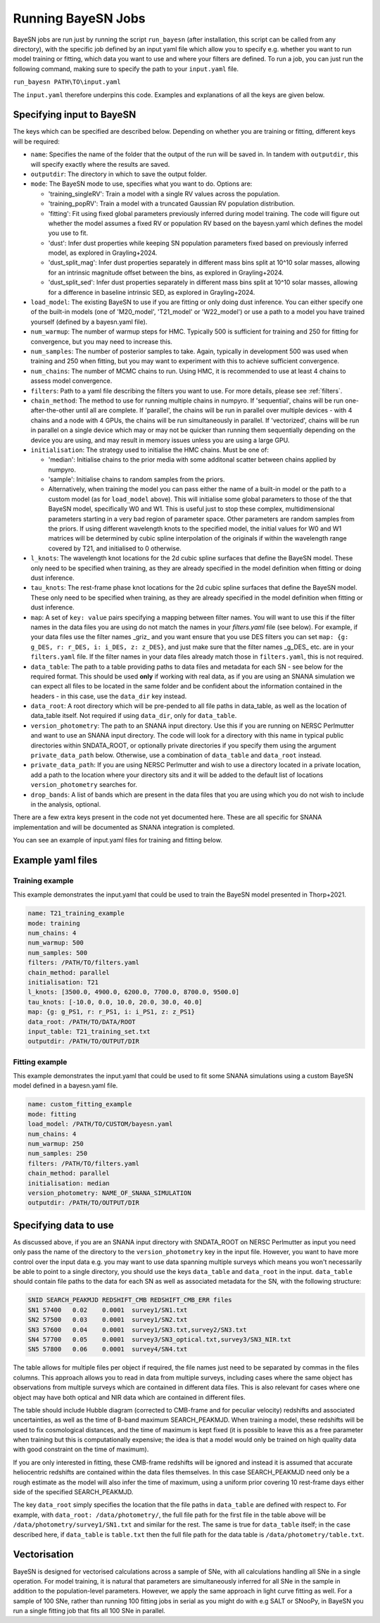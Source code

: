 .. _running_bayesn:

Running BayeSN Jobs
==========================================

BayeSN jobs are run just by running the script ``run_bayesn`` (after installation, this script can be called from any
directory), with the specific job defined by an input yaml file which allow you to specify e.g. whether you want to run
model training or fitting, which data you want to use and where your filters are defined. To run a job, you can just run
the following command, making sure to specify the path to your ``input.yaml`` file.

``run_bayesn PATH\TO\input.yaml``

The ``input.yaml`` therefore underpins this code. Examples and explanations of all the keys are given below.

Specifying input to BayeSN
---------------------------------

The keys which can be specified are described below. Depending on whether you are training or fitting, different keys will be required:

- ``name``: Specifies the name of the folder that the output of the run will be saved in. In tandem with ``outputdir``, this will specify exactly where the results are saved.
- ``outputdir``: The directory in which to save the output folder.
- ``mode``: The BayeSN mode to use, specifies what you want to do. Options are:

  - 'training_singleRV': Train a model with a single RV values across the population.
  - 'training_popRV': Train a model with a truncated Gaussian RV population distribution.
  - 'fitting': Fit using fixed global parameters previously inferred during model training. The code will figure out whether the model assumes a fixed RV or population RV based on the bayesn.yaml which defines the model you use to fit.
  - 'dust': Infer dust properties while keeping SN population parameters fixed based on previously inferred model, as explored in Grayling+2024.
  - 'dust_split_mag': Infer dust properties separately in different mass bins split at 10^10 solar masses, allowing for an intrinsic magnitude offset between the bins, as explored in Grayling+2024.
  - 'dust_split_sed': Infer dust properties separately in different mass bins split at 10^10 solar masses, allowing for a difference in baseline intrinsic SED, as explored in Grayling+2024.
- ``load_model``: The existing BayeSN to use if you are fitting or only doing dust inference. You can either specify one of the built-in models (one of 'M20_model', 'T21_model' or 'W22_model') or use a path to a model you have trained yourself (defined by a bayesn.yaml file).
- ``num_warmup``: The number of warmup steps for HMC. Typically 500 is sufficient for training and 250 for fitting for convergence, but you may need to increase this.
- ``num_samples``: The number of posterior samples to take. Again, typically in development 500 was used when training and 250 when fitting, but you may want to experiment with this to achieve sufficient convergence.
- ``num_chains``: The number of MCMC chains to run. Using HMC, it is recommended to use at least 4 chains to assess model convergence.
- ``filters``: Path to a yaml file describing the filters you want to use. For more details, please see :ref:`filters`.
- ``chain_method``: The method to use for running multiple chains in numpyro. If 'sequential', chains will be run one-after-the-other until all are complete. If 'parallel', the chains will be run in parallel over multiple devices - with 4 chains and a node with 4 GPUs, the chains will be run simultaneously in parallel. If 'vectorized', chains will be run in parallel on a single device which may or may not be quicker than running them sequentially depending on the device you are using, and may result in memory issues unless you are using a large GPU.
- ``initialisation``: The strategy used to initialise the HMC chains. Must be one of:

  - 'median': Initialise chains to the prior media with some additonal scatter between chains applied by numpyro.
  - 'sample': Initialise chains to random samples from the priors.
  - Alternatively, when training the model you can pass either the name of a built-in model or the path to a custom model (as for ``load_model`` above). This will initialise some global parameters to those of the that BayeSN model, specifically W0 and W1. This is useful just to stop these complex, multidimensional parameters starting in a very bad region of parameter space. Other parameters are random samples from the priors. If using different wavelength knots to the specified model, the initial values for W0 and W1 matrices will be determined by cubic spline interpolation of the originals if within the wavelength range covered by T21, and initialised to 0 otherwise.
- ``l_knots``: The wavelength knot locations for the 2d cubic spline surfaces that define the BayeSN model. These only need to be specified when training, as they are already specified in the model definition when fitting or doing dust inference.
- ``tau_knots``: The rest-frame phase knot locations for the 2d cubic spline surfaces that define the BayeSN model. These only need to be specified when training, as they are already specified in the model definition when fitting or dust inference.
- ``map``: A set of ``key: value`` pairs specifying a mapping between filter names. You will want to use this if the filter names in the data files you are using do not match the names in your `filters.yaml` file (see below). For example, if your data files use the filter names _griz_ and you want ensure that you use DES filters you can set ``map: {g: g_DES, r: r_DES, i: i_DES, z: z_DES}``, and just make sure that the filter names _g_DES_ etc. are in your ``filters.yaml`` file. If the filter names in your data files already match those in ``filters.yaml``, this is not required.
- ``data_table``: The path to a table providing paths to data files and metadata for each SN - see below for the required format. This should be used **only** if working with real data, as if you are using an SNANA simulation we can expect all files to be located in the same folder and be confident about the information contained in the headers - in this case, use the ``data_dir`` key instead.
- ``data_root``: A root directory which will be pre-pended to all file paths in data_table, as well as the location of data_table itself. Not required if using ``data_dir``, only for ``data_table``.
- ``version_photometry``: The path to an SNANA input directory. Use this if you are running on NERSC Perlmutter and want to use an SNANA input directory. The code will look for a directory with this name in typical public directories within SNDATA_ROOT, or optionally private directories if you specify them using the argument ``private_data_path`` below. Otherwise, use a combination of ``data_table`` and ``data_root`` instead.
- ``private_data_path``: If you are using NERSC Perlmutter and wish to use a directory located in a private location, add a path to the location where your directory sits and it will be added to the default list of locations ``version_photometry`` searches for.
- ``drop_bands``: A list of bands which are present in the data files that you are using which you do not wish to include in the analysis, optional.

There are a few extra keys present in the code not yet documented here. These are all specific for SNANA implementation and will be documented as SNANA integration is completed.

You can see an example of input.yaml files for training and fitting below.

Example yaml files
------------------------------

Training example
~~~~~~~~~~~~~~~~~~~~~~~~~~~~~~

This example demonstrates the input.yaml that could be used to train the BayeSN model presented in Thorp+2021.

.. code-block:: yaml

    name: T21_training_example
    mode: training
    num_chains: 4
    num_warmup: 500
    num_samples: 500
    filters: /PATH/TO/filters.yaml
    chain_method: parallel
    initialisation: T21
    l_knots: [3500.0, 4900.0, 6200.0, 7700.0, 8700.0, 9500.0]
    tau_knots: [-10.0, 0.0, 10.0, 20.0, 30.0, 40.0]
    map: {g: g_PS1, r: r_PS1, i: i_PS1, z: z_PS1}
    data_root: /PATH/TO/DATA/ROOT
    input_table: T21_training_set.txt
    outputdir: /PATH/TO/OUTPUT/DIR


Fitting example
~~~~~~~~~~~~~~~~~~~~~~~~

This example demonstrates the input.yaml that could be used to fit some SNANA simulations using a custom BayeSN model defined in a bayesn.yaml file.

.. code-block:: yaml

    name: custom_fitting_example
    mode: fitting
    load_model: /PATH/TO/CUSTOM/bayesn.yaml
    num_chains: 4
    num_warmup: 250
    num_samples: 250
    filters: /PATH/TO/filters.yaml
    chain_method: parallel
    initialisation: median
    version_photometry: NAME_OF_SNANA_SIMULATION
    outputdir: /PATH/TO/OUTPUT/DIR

Specifying data to use
-------------------------------

As discussed above, if you are an SNANA input directory with SNDATA_ROOT on NERSC Perlmutter as input you need only pass
the name of the directory to the ``version_photometry`` key in the input file. However, you want to have more control
over the input data e.g. you may want to use data spanning multiple surveys which means you won't necessarily be able to
point to a single directory, you should use the keys ``data_table`` and ``data_root`` in the input. ``data_table``
should contain file paths to the data for each SN as well as associated metadata for the SN, with the following structure:

.. code-block:: text

    SNID SEARCH_PEAKMJD	REDSHIFT_CMB REDSHIFT_CMB_ERR files
    SN1	57400	0.02	0.0001	survey1/SN1.txt
    SN2	57500	0.03	0.0001  survey1/SN2.txt
    SN3	57600	0.04	0.0001	survey1/SN3.txt,survey2/SN3.txt
    SN4	57700	0.05	0.0001	survey3/SN3_optical.txt,survey3/SN3_NIR.txt
    SN5	57800	0.06	0.0001	survey4/SN4.txt

The table allows for multiple files per object if required, the file names just need to be separated by commas in the
files columns. This approach allows you to read in data from multiple surveys, including cases where the same object has
observations from multiple surveys which are contained in different data files. This is also relevant for cases where
one object may have both optical and NIR data which are contained in different files.

The table should include Hubble diagram (corrected to CMB-frame and for peculiar velocity) redshifts and associated
uncertainties, as well as the time of B-band maximum SEARCH_PEAKMJD. When training a model, these redshifts will be used
to fix cosmological distances, and the time of maximum is kept fixed (it is possible to leave this as a free parameter
when training but this is computationally expensive; the idea is that a model would only be trained on high quality data
with good constraint on the time of maximum).

If you are only interested in fitting, these CMB-frame redshifts will be ignored and instead it is assumed that accurate
heliocentric redshifts are contained within the data files themselves. In this case SEARCH_PEAKMJD need only be a rough
estimate as the model will also infer the time of maximum, using a uniform prior covering 10 rest-frame days either side
of the specified SEARCH_PEAKMJD.

The key ``data_root`` simply specifies the location that the file paths in ``data_table`` are defined with respect to.
For example, with ``data_root: /data/photometry/``, the full file path for the first file in the table above will be
``/data/photometry/survey1/SN1.txt`` and similar for the rest. The same is true for ``data_table`` itself; in the case
described here, if ``data_table`` is ``table.txt`` then the full file path for the data table is
``/data/photometry/table.txt``.

Vectorisation
---------------

BayeSN is designed for vectorised calculations across a sample of SNe, with all calculations handling all SNe in a
single operation. For model training, it is natural that parameters are simultaneously inferred for all SNe in the
sample in addition to the population-level parameters. However, we apply the same approach in light curve fitting as
well. For a sample of 100 SNe, rather than running 100 fitting jobs in serial as you might do with e.g SALT or SNooPy,
in BayeSN you run a single fitting job that fits all 100 SNe in parallel.
